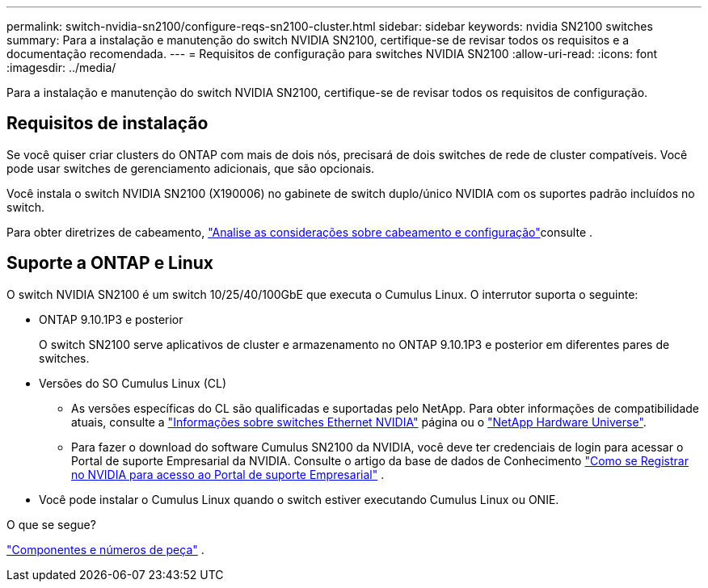 ---
permalink: switch-nvidia-sn2100/configure-reqs-sn2100-cluster.html 
sidebar: sidebar 
keywords: nvidia SN2100 switches 
summary: Para a instalação e manutenção do switch NVIDIA SN2100, certifique-se de revisar todos os requisitos e a documentação recomendada. 
---
= Requisitos de configuração para switches NVIDIA SN2100
:allow-uri-read: 
:icons: font
:imagesdir: ../media/


[role="lead"]
Para a instalação e manutenção do switch NVIDIA SN2100, certifique-se de revisar todos os requisitos de configuração.



== Requisitos de instalação

Se você quiser criar clusters do ONTAP com mais de dois nós, precisará de dois switches de rede de cluster compatíveis. Você pode usar switches de gerenciamento adicionais, que são opcionais.

Você instala o switch NVIDIA SN2100 (X190006) no gabinete de switch duplo/único NVIDIA com os suportes padrão incluídos no switch.

Para obter diretrizes de cabeamento, link:cabling-considerations-sn2100-cluster.html["Analise as considerações sobre cabeamento e configuração"]consulte .



== Suporte a ONTAP e Linux

O switch NVIDIA SN2100 é um switch 10/25/40/100GbE que executa o Cumulus Linux. O interrutor suporta o seguinte:

* ONTAP 9.10.1P3 e posterior
+
O switch SN2100 serve aplicativos de cluster e armazenamento no ONTAP 9.10.1P3 e posterior em diferentes pares de switches.

* Versões do SO Cumulus Linux (CL)
+
** As versões específicas do CL são qualificadas e suportadas pelo NetApp. Para obter informações de compatibilidade atuais, consulte a link:https://mysupport.netapp.com/site/info/nvidia-cluster-switch["Informações sobre switches Ethernet NVIDIA"^] página ou o link:https://hwu.netapp.com["NetApp Hardware Universe"^].
** Para fazer o download do software Cumulus SN2100 da NVIDIA, você deve ter credenciais de login para acessar o Portal de suporte Empresarial da NVIDIA. Consulte o artigo da base de dados de Conhecimento https://kb.netapp.com/onprem/Switches/Nvidia/How_To_Register_With_NVIDIA_For_Enterprise_Support_Portal_Access["Como se Registrar no NVIDIA para acesso ao Portal de suporte Empresarial"^] .




* Você pode instalar o Cumulus Linux quando o switch estiver executando Cumulus Linux ou ONIE.


.O que se segue?
link:components-sn2100-cluster.html["Componentes e números de peça"] .
